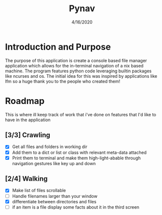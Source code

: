 #+TITLE: Pynav
#+DATE: 4/16/2020

* Introduction and Purpose
The purpose of this application is create a console based file manager application which allows for the in-terminal navigation of a nix based machine. 
The program features python code leveraging builtin packages like ncurses and os. The initial idea for this was inspired by applications like lfm so a huge thank you to the people who created them!

* Roadmap
This is where ill keep track of work that i've done on features that I'd like to have in the application
** [3/3] Crawling
+ [X] Get all files and folders in working dir
+ [X] Add them to a dict or list or class with relevant meta-data attached
+ [X] Print them to terminal and make them high-light-abable through navigation gestures like key up and down 
** [2/4] Walking
+ [X] Make list of files scrollable
+ [ ] Handle filenames larger than your window
+ [X] differentiate between directories and files
+ [ ] if an item is a file display some facts about it in the third screen
